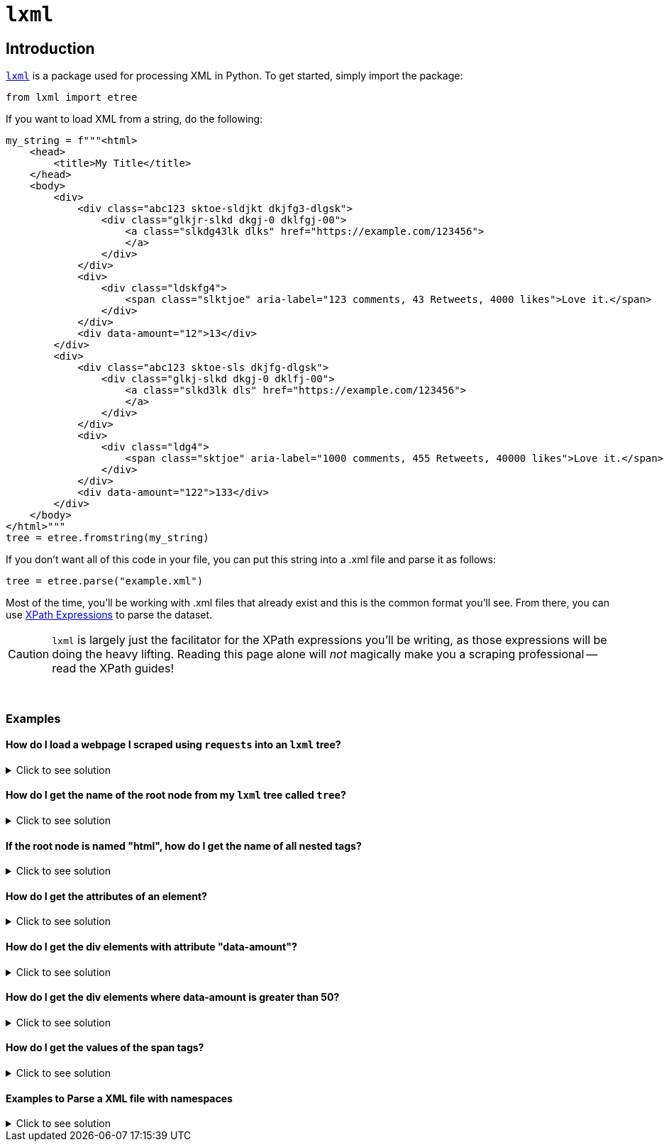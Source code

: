 =  `lxml`

== Introduction

https://lxml.de/[`lxml`] is a package used for processing XML in Python. To get started, simply import the package:

[source,python]
----
from lxml import etree
----

If you want to load XML from a string, do the following:

[source,python]
----
my_string = f"""<html>
    <head>
        <title>My Title</title>
    </head>
    <body>
        <div>
            <div class="abc123 sktoe-sldjkt dkjfg3-dlgsk">
                <div class="glkjr-slkd dkgj-0 dklfgj-00">
                    <a class="slkdg43lk dlks" href="https://example.com/123456">
                    </a>
                </div>
            </div>
            <div>
                <div class="ldskfg4">
                    <span class="slktjoe" aria-label="123 comments, 43 Retweets, 4000 likes">Love it.</span>
                </div>
            </div>
            <div data-amount="12">13</div>
        </div>
        <div>
            <div class="abc123 sktoe-sls dkjfg-dlgsk">
                <div class="glkj-slkd dkgj-0 dklfj-00">
                    <a class="slkd3lk dls" href="https://example.com/123456">
                    </a>
                </div>
            </div>
            <div>
                <div class="ldg4">
                    <span class="sktjoe" aria-label="1000 comments, 455 Retweets, 40000 likes">Love it.</span>
                </div>
            </div>
            <div data-amount="122">133</div>
        </div>
    </body>
</html>"""
tree = etree.fromstring(my_string)
----

If you don't want all of this code in your file, you can put this string into a .xml file and parse it as follows:

[source,python]
----
tree = etree.parse("example.xml")
----

Most of the time, you'll be working with .xml files that already exist and this is the common format you'll see. From there, you can use https://www.tutorialspoint.com/xpath/xpath_expression.htm[XPath Expressions] to parse the dataset.

[CAUTION]
====
`lxml` is largely just the facilitator for the XPath expressions you'll be writing, as those expressions will be doing the heavy lifting. Reading this page alone will _not_ magically make you a scraping professional -- read the XPath guides!
====

{sp}+

=== Examples

==== How do I load a webpage I scraped using `requests` into an `lxml` tree?

.Click to see solution
[%collapsible]
====
[source,python]
----
import requests
import lxml.html

# note that without this header, a website may give you a puzzle to solve
my_headers = {'User-Agent': 'Mozilla/5.0'}

# scrape the webpage
response = requests.get("https://www.reddit.com/r/puppies/", headers=my_headers)

# load the webpage into an lxml tree
tree = lxml.html.fromstring(response.text)
----
====

==== How do I get the name of the root node from my `lxml` tree called `tree`?

.Click to see solution
[%collapsible]
====
[source,python]
----
# remember "/" gets the node starting at the root node and "*" is a
# wildcard that means "anything"
tree.xpath("/*")[0].tag
----
----
'html'
----
====

==== If the root node is named "html", how do I get the name of all nested tags?

.Click to see solution
[%collapsible]
====
[source,python]
----
list_of_tags = [x.tag for x in tree.xpath("/html/*")]
print(list_of_tags)

# remember, this syntax is list comprehension.
# It is essentially a nice short-hand way of writing a loop in Python.
----
----
['head', 'body']
----
====

==== How do I get the attributes of an element?

.Click to see solution
[%collapsible]
====
[source,python]
----
import pandas as pd

# as you can see, this prints the attributes in a dict-like object for each div element
# in the node. 
for element in tree.xpath("//div"):
  print(element.attrib)
----
----
{}
{'class': 'abc123 sktoe-sldjkt dkjfg3-dlgsk'}
{'class': 'glkjr-slkd dkgj-0 dklfgj-00'}
{}
{'class': 'ldskfg4'}
{'data-amount': '12'}
{}
{'class': 'abc123 sktoe-sls dkjfg-dlgsk'}
{'class': 'glkj-slkd dkgj-0 dklfj-00'}
{}
{'class': 'ldg4'}
{'data-amount': '122'}
----

The output looks much like a dictionary. We can turn the attributes of an element into a Pandas DataFrame if that's easier for our analysis.

[source,python]
----
list_of_dicts = []

# adding `dict` before element.attrib is important here.
# Failing to add it results in an incorrect DataFrame
for element in tree.xpath("//div"):
  list_of_dicts.append(dict(element.attrib))

myDF = pd.DataFrame(list_of_dicts)
myDF.head(10)
----
----
                               class  data-amount
0                                NaN          NaN
1   abc123 sktoe-sldjkt dkjfg3-dlgsk          NaN
2        glkjr-slkd dkgj-0 dklfgj-00          NaN
3                                NaN          NaN
4                            ldskfg4          NaN
5                                NaN           12
6                                NaN          NaN
7       abc123 sktoe-sls dkjfg-dlgsk          NaN
8          glkj-slkd dkgj-0 dklfj-00          NaN
9                                NaN          NaN
----
====

==== How do I get the div elements with attribute "data-amount"?

.Click to see solution
[%collapsible]
====
[source,python]
----
for element in tree.xpath("//div[@data-amount]"):
  print(element.attrib)
----
----
{'data-amount': '12'}
{'data-amount': '122'}
----
====

==== How do I get the div elements where data-amount is greater than 50?

.Click to see solution
[%collapsible]
====
[source,python]
----
for element in tree.xpath("//div[@data-amount > 50]"):
  print(element.attrib)
----
----
{'data-amount': '122'}
----
====

==== How do I get the values of the span tags?

.Click to see solution
[%collapsible]
====
[source,python]
----
for element in tree.xpath("//span"):
  print(element.text)
----
----
Love it.
Love it.
----
====

==== Examples to Parse a XML file with namespaces
 
.Click to see solution
[%collapsible]
====

[source,python]

----
# Parsing example 1:
 
import lxml.etree
tree = lxml.etree.parse("/anvil/projects/tdm/data/otc/valu.xml")
ingredients = tree.xpath("//ns:ingredient", namespaces = {'ns': 'urn:hl7-org:v3'})
 
# get an ingredient tag
ingredients[0].tag
 
# get the attributes of the ingredient in dict-like object
ingredients[0].attrib
 
# get the the ingredientSubstance element inside the ingredient element
ingredients[0].xpath(".//ns:ingredientSubstance", namespaces = {'ns': 'urn:hl7-org:v3'})[0]
 
# get the children elements of the ingredient element
print(ingredients[0].getchildren())
 
# get all elements with attribute codeSystem
tree.xpath("//ns:*[@codeSystem]", namespaces = {'ns': 'urn:hl7-org:v3'})
 
# get the name tags
names = tree.xpath("//ns:name", namespaces = {'ns': 'urn:hl7-org:v3'})
i=1
# print the content between all name tags
for name_tag in names:
    print(i, ":", name_tag.text)
    i=i+1

----
[source,python]
----

# Parsing example 2:
 
import lxml.etree
tree = lxml.etree.parse("/anvil/projects/tdm/data/otc/hawaii.xml")
ingredients = tree.xpath("//ns:ingredient", namespaces = {'ns': 'urn:hl7-org:v3'})
 
# get an ingredient tag
ingredients[0].tag
 
# get the attributes of the ingredient in dict-like object
ingredients[0].attrib
 
# get the the ingredientSubstance element inside the ingredient element
ingredients[0].xpath(".//ns:ingredientSubstance", namespaces = {'ns': 'urn:hl7-org:v3'})[0]
 
# get the children elements of the ingredient element
ingredients[0].getchildren()
 
# get all elements with attribute codeSystem
tree.xpath("//ns:*[@codeSystem]", namespaces = {'ns': 'urn:hl7-org:v3'})
 
# get the name tags
names = tree.xpath("//ns:name", namespaces = {'ns': 'urn:hl7-org:v3'})
 
# print the content between all name tags
for name_tag in names:
    print(name_tag.text)
----
====